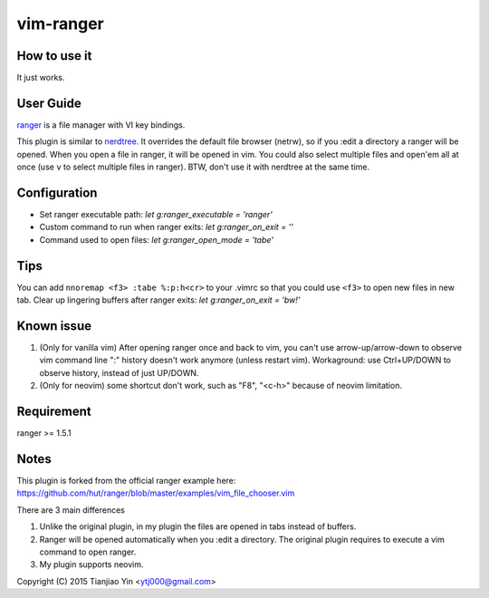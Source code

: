 vim-ranger
==========

How to use it
---------------

It just works.

User Guide
----------

`ranger <http://ranger.nongnu.org/>`_ is a file manager with VI key bindings.

This plugin is similar to `nerdtree <https://github.com/scrooloose/nerdtree>`_. 
It overrides the default file browser (netrw), so if you :edit a directory a ranger will be opened. 
When you open a file in ranger, it will be opened in vim.
You could also select multiple files and open'em all at once (use ``v`` to select multiple files in ranger).
BTW, don't use it with nerdtree at the same time. 

Configuration
-------------

* Set ranger executable path: `let g:ranger_executable = 'ranger'`
* Custom command to run when ranger exits: `let g:ranger_on_exit = ''`
* Command used to open files: `let g:ranger_open_mode = 'tabe'`

Tips
-----

You can add ``nnoremap <f3> :tabe %:p:h<cr>`` to your .vimrc so that you could use ``<f3>`` to open new files in new tab.
Clear up lingering buffers after ranger exits: `let g:ranger_on_exit = 'bw!'`

Known issue
-----------

1. (Only for vanilla vim) After opening ranger once and back to vim, you can't use arrow-up/arrow-down to observe vim command line ":" history doesn't work anymore (unless restart vim).
   Workaground: use Ctrl+UP/DOWN to observe history, instead of just UP/DOWN.
2. (Only for neovim) some shortcut don't work, such as "F8", "<c-h>" because of neovim limitation.

Requirement
------------

ranger >= 1.5.1

Notes
-----

This plugin is forked from the official ranger example here:
https://github.com/hut/ranger/blob/master/examples/vim_file_chooser.vim

There are 3 main differences

1. Unlike the original plugin, in my plugin the files are opened in tabs instead of buffers.
2. Ranger will be opened automatically when you :edit a directory. The original plugin requires to execute a vim command to open ranger.
3. My plugin supports neovim.

Copyright (C) 2015 Tianjiao Yin <ytj000@gmail.com>

